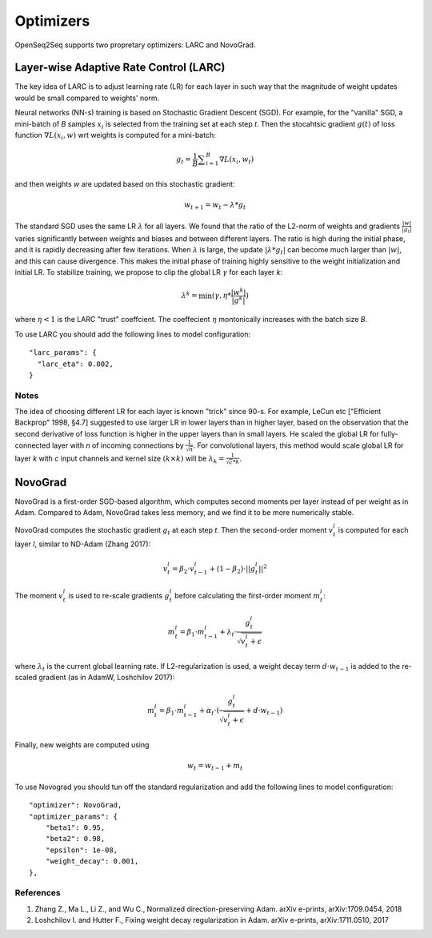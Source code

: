 .. _optimizers:

Optimizers
===================================

.. This section contain information about LARC and NovoGrad.


OpenSeq2Seq supports two propretary optimizers: LARC and NovoGrad. 


Layer-wise Adaptive Rate Control (LARC)
---------------------------------------
The key idea of LARC is to adjust learning rate (LR) for each layer in such way that the magnitude of weight updates would be small compared to weights' norm.  


Neural networks (NN-s) training is based on  Stochastic Gradient Descent (SGD). For example, for the "vanilla" SGD, a mini-batch of *B* samples :math:`x_i` is selected from the training set at each step *t*. Then the stocahtsic gradient :math:`g(t)` of loss function :math:`\nabla L(x_i, w)` wrt weights is computed for a mini-batch: 

.. math::

	g_t = \frac{1}{B} {\sum}_{i=1}^{B} \nabla L(x_i,  w_t)

and then weights *w* are updated based on this stochastic gradient:

.. math::
        
	w_{t+1} = w_t - \lambda * g_t

The standard SGD uses the same LR :math:`\lambda` for all layers. We found that the ratio of the L2-norm of weights and gradients :math:`\frac{| w |}{| g_t |}` varies significantly between weights and biases and between different layers. The ratio is high during the initial phase, and it is rapidly decreasing after few iterations. When :math:`\lambda` is large, the update  :math:`| \lambda * g_t |` can become much larger than  :math:`| w |`, and this can cause divergence. This makes the initial phase of training highly sensitive to the weight initialization and initial LR. 
To stabilize training, we propose to clip the global LR :math:`\gamma` for each layer *k*:

.. math::

    \lambda^k = \min (\gamma, \eta * \frac{| w^k |}{| g^k |} )

where  :math:`\eta < 1` is the LARC "trust" coeffcient. The coeffecient :math:`\eta`  montonically increases with the batch size *B*. 

To use LARC you should add the following lines to model configuration::

  "larc_params": {
    "larc_eta": 0.002,
  }



Notes
~~~~~~~~
The idea of choosing different LR for each layer is known "trick" since 90-s. For example, LeCun etc ["Efficient Backprop" 1998, §4.7] suggested to use larger LR in lower layers than in higher layer, based on the observation that the second derivative of loss function is higher in the upper layers than in small layers. He scaled the global LR for fully-connected layer with *n* of incoming connections by :math:`\frac{1}{\sqrt{n}}`. For convolutional layers, this method would scale global LR for layer *k* with *c* input channels and kernel size :math:`(k \times k)` will be :math:`\lambda_k =  \frac{1}{\sqrt{c}*k}`.


NovoGrad
--------
NovoGrad is a first-order SGD-based algorithm, which computes second moments per layer instead of per weight as in Adam. Compared to Adam, NovoGrad takes less   memory, and we find it to be more numerically stable.

NovoGrad computes the stochastic gradient :math:`g_t` at each step *t*. Then the second-order moment :math:`v^l_t` is computed for each layer *l*, similar to ND-Adam (Zhang 2017):

.. math::

    v^l_t = \beta_2 \cdot v^l_{t-1} + (1-\beta_2) \cdot ||g^l_t||^2

The moment :math:`v^l_t` is used to re-scale gradients :math:`g^l_t` before calculating the first-order moment :math:`m^l_t`:

.. math::

    m^l_t = \beta_1 \cdot m^l_{t-1} + \lambda_t \cdot \frac{g^l_t}{\sqrt{v^l_t+\epsilon}}


where  :math:`\lambda_t` is the current global learning rate. If L2-regularization is used, a weight decay term :math:`d \cdot w_{t-1}` is added to the re-scaled gradient (as in AdamW, Loshchilov 2017): 

.. math::

    m^l_t = \beta_1 \cdot m^l_{t-1} + \alpha_t \cdot (\frac{g^l_t}{\sqrt{v^l_t + \epsilon}} + d \cdot w_{t-1})

Finally, new weights are computed using 

.. math::
    w_t = w_{t-1} + m_t 


To use Novograd you should tun off the standard regularization and add the following lines to model configuration::

    "optimizer": NovoGrad,
    "optimizer_params": {
        "beta1": 0.95,
        "beta2": 0.98,
        "epsilon": 1e-08,
        "weight_decay": 0.001,
    },



References
~~~~~~~~~~
1. Zhang Z.,  Ma L., Li Z., and  Wu C.,  Normalized direction-preserving Adam. arXiv e-prints, arXiv:1709.0454, 2018
2. Loshchilov I. and Hutter F., Fixing weight decay regularization in Adam.   arXiv e-prints, arXiv:1711.0510, 2017

 
